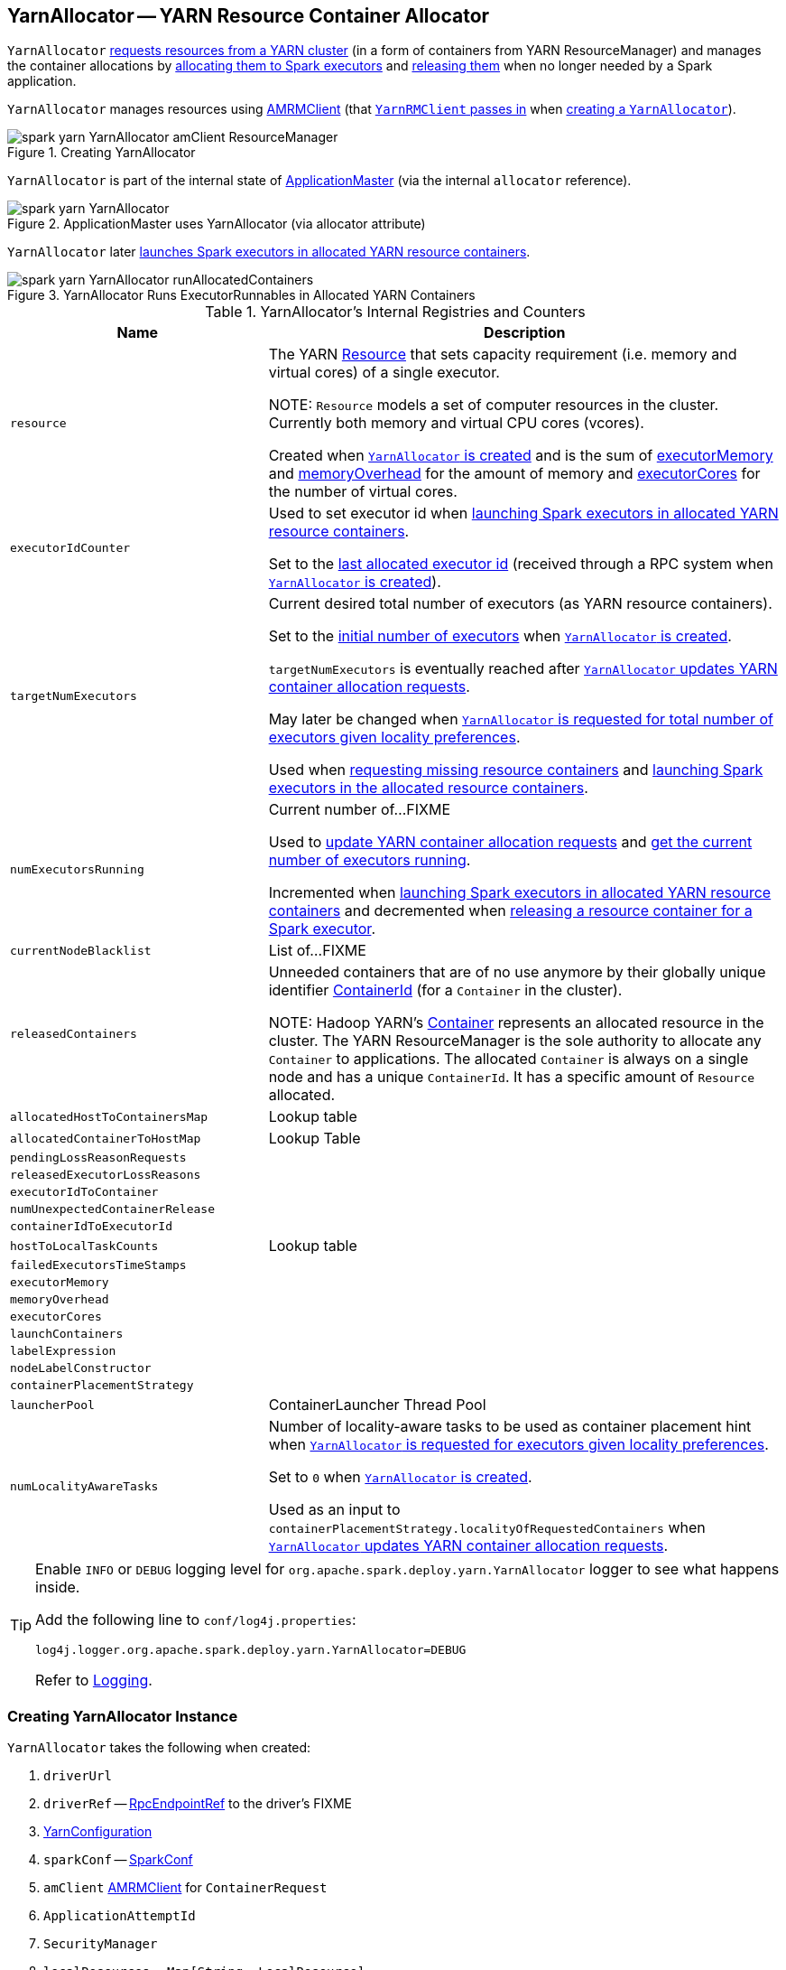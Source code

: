 == [[YarnAllocator]] YarnAllocator -- YARN Resource Container Allocator

`YarnAllocator` <<updateResourceRequests, requests resources from a YARN cluster>> (in a form of containers from YARN ResourceManager) and manages the container allocations by <<allocateResources, allocating them to Spark executors>> and <<internalReleaseContainer, releasing them>> when no longer needed by a Spark application.

`YarnAllocator` manages resources using <<amClient, AMRMClient>> (that link:spark-yarn-yarnrmclient.adoc#register[`YarnRMClient` passes in] when <<creating-instance, creating a `YarnAllocator`>>).

.Creating YarnAllocator
image::spark-yarn-YarnAllocator-amClient-ResourceManager.png[align="center"]

`YarnAllocator` is part of the internal state of link:spark-yarn-applicationmaster.adoc#allocator[ApplicationMaster] (via the internal `allocator` reference).

.ApplicationMaster uses YarnAllocator (via allocator attribute)
image::spark-yarn-YarnAllocator.png[align="center"]

`YarnAllocator` later <<runAllocatedContainers, launches Spark executors in allocated YARN resource containers>>.

.YarnAllocator Runs ExecutorRunnables in Allocated YARN Containers
image::spark-yarn-YarnAllocator-runAllocatedContainers.png[align="center"]

[[internal-registries]]
.YarnAllocator's Internal Registries and Counters
[cols="1,2",options="header",width="100%"]
|===
| Name
| Description

| [[resource]] `resource`
| The YARN https://hadoop.apache.org/docs/current/api/org/apache/hadoop/yarn/api/records/Resource.html[Resource] that sets capacity requirement (i.e. memory and virtual cores) of a single executor.

NOTE: `Resource` models a set of computer resources in the cluster. Currently both memory and virtual CPU cores (vcores).

Created when <<creating-instance, `YarnAllocator` is created>> and is the sum of <<executorMemory, executorMemory>> and <<memoryOverhead, memoryOverhead>> for the amount of memory and <<executorCores, executorCores>> for the number of virtual cores.

| [[executorIdCounter]] `executorIdCounter`
| Used to set executor id when <<runAllocatedContainers, launching Spark executors in allocated YARN resource containers>>.

Set to the link:spark-yarn-cluster-YarnSchedulerEndpoint.adoc#RetrieveLastAllocatedExecutorId[last allocated executor id] (received through a RPC system when <<creating-instance, `YarnAllocator` is created>>).

| [[targetNumExecutors]] `targetNumExecutors`
| Current desired total number of executors (as YARN resource containers).

Set to the link:spark-yarn-YarnSparkHadoopUtil.adoc#getInitialTargetExecutorNumber[initial number of executors] when <<creating-instance, `YarnAllocator` is created>>.

`targetNumExecutors` is eventually reached after <<updateResourceRequests, `YarnAllocator` updates YARN container allocation requests>>.

May later be changed when <<requestTotalExecutorsWithPreferredLocalities, `YarnAllocator` is requested for total number of executors given locality preferences>>.

Used when <<updateResourceRequests, requesting missing resource containers>> and <<runAllocatedContainers, launching Spark executors in the allocated resource containers>>.

| [[numExecutorsRunning]] `numExecutorsRunning`
| Current number of...FIXME

Used to <<updateResourceRequests, update YARN container allocation requests>> and <<getNumExecutorsRunning, get the current number of executors running>>.

Incremented when <<runAllocatedContainers, launching Spark executors in allocated YARN resource containers>> and decremented when <<killExecutor, releasing a resource container for a Spark executor>>.

| [[currentNodeBlacklist]] `currentNodeBlacklist`
| List of...FIXME

| [[releasedContainers]] `releasedContainers`
| Unneeded containers that are of no use anymore by their globally unique identifier https://hadoop.apache.org/docs/current/api/org/apache/hadoop/yarn/api/records/ContainerId.html[ContainerId] (for a `Container` in the cluster).

NOTE: Hadoop YARN's https://hadoop.apache.org/docs/current/api/org/apache/hadoop/yarn/api/records/Container.html[Container] represents an allocated resource in the cluster. The YARN ResourceManager is the sole authority to allocate any `Container` to applications. The allocated `Container` is always on a single node and has a unique `ContainerId`. It has a specific amount of `Resource` allocated.

| [[allocatedHostToContainersMap]] `allocatedHostToContainersMap`
| Lookup table

| [[allocatedContainerToHostMap]] `allocatedContainerToHostMap`
| Lookup Table

| [[pendingLossReasonRequests]] `pendingLossReasonRequests`
|

| [[releasedExecutorLossReasons]] `releasedExecutorLossReasons`
|

| [[executorIdToContainer]] `executorIdToContainer`
|

| [[numUnexpectedContainerRelease]] `numUnexpectedContainerRelease`
|

| [[containerIdToExecutorId]] `containerIdToExecutorId`
|

| [[hostToLocalTaskCounts]] `hostToLocalTaskCounts`
| Lookup table

| [[failedExecutorsTimeStamps]] `failedExecutorsTimeStamps`
|

| [[executorMemory]] `executorMemory`
|

| [[memoryOverhead]] `memoryOverhead`
|

| [[executorCores]] `executorCores`
|

| [[launchContainers]] `launchContainers`
|

| [[labelExpression]] `labelExpression`
|

| [[nodeLabelConstructor]] `nodeLabelConstructor`
|

| [[containerPlacementStrategy]] `containerPlacementStrategy`
|

| [[launcherPool]] `launcherPool`
| ContainerLauncher Thread Pool

| [[numLocalityAwareTasks]] `numLocalityAwareTasks`
| Number of locality-aware tasks to be used as container placement hint when <<requestTotalExecutorsWithPreferredLocalities, `YarnAllocator` is requested for executors given locality preferences>>.

Set to `0` when <<creating-instance, `YarnAllocator` is created>>.

Used as an input to `containerPlacementStrategy.localityOfRequestedContainers` when <<updateResourceRequests, `YarnAllocator` updates YARN container allocation requests>>.

|===

[TIP]
====
Enable `INFO` or `DEBUG` logging level for `org.apache.spark.deploy.yarn.YarnAllocator` logger to see what happens inside.

Add the following line to `conf/log4j.properties`:

```
log4j.logger.org.apache.spark.deploy.yarn.YarnAllocator=DEBUG
```

Refer to link:../spark-logging.adoc[Logging].
====

=== [[creating-instance]] Creating YarnAllocator Instance

`YarnAllocator` takes the following when created:

. `driverUrl`
. `driverRef` -- xref:rpc:RpcEndpointRef.adoc[RpcEndpointRef] to the driver's FIXME
. [[conf]] https://hadoop.apache.org/docs/current/api/org/apache/hadoop/yarn/conf/YarnConfiguration.html[YarnConfiguration]
. `sparkConf` -- link:../spark-SparkConf.adoc[SparkConf]
. [[amClient]] `amClient` https://hadoop.apache.org/docs/current/api/org/apache/hadoop/yarn/client/api/AMRMClient.html[AMRMClient] for `ContainerRequest`
. `ApplicationAttemptId`
. [[securityMgr]] `SecurityManager`
. [[localResources]] `localResources` -- `Map[String, LocalResource]`

All the input parameters for `YarnAllocator` (but `appAttemptId` and `amClient`) are passed directly from the input parameters of `YarnRMClient`.

`YarnAllocator` sets the `org.apache.hadoop.yarn.util.RackResolver` logger to `WARN` (unless set to some log level already).

`YarnAllocator` initializes the <<internal-registries, internal registries and counters>>.

It sets the following internal counters:

* `numExecutorsRunning` to `0`
* `numUnexpectedContainerRelease` to `0L`
* `numLocalityAwareTasks` to `0`
* `targetNumExecutors` to link:spark-yarn-YarnSparkHadoopUtil.adoc#getInitialTargetExecutorNumber[the initial number of executors]

It creates an empty <<failedExecutorsTimeStamps, queue of failed executors>>.

It sets the internal `executorFailuresValidityInterval` to link:spark-yarn-settings.adoc#spark.yarn.executor.failuresValidityInterval[spark.yarn.executor.failuresValidityInterval].

It sets the internal `executorMemory` to link:../spark-Executor.adoc#spark.executor.memory[spark.executor.memory].

It sets the internal `memoryOverhead` to link:spark-yarn-settings.adoc#spark.yarn.executor.memoryOverhead[spark.yarn.executor.memoryOverhead]. If unavailable, it is set to the maximum of 10% of `executorMemory` and `384`.

It sets the internal `executorCores` to link:../spark-Executor.adoc#spark.executor.cores[spark.executor.cores].

It creates the internal `resource` to Hadoop YARN's https://hadoop.apache.org/docs/current/api/org/apache/hadoop/yarn/api/records/Resource.html[Resource] with both `executorMemory + memoryOverhead` memory and `executorCores` CPU cores.

It creates the internal `launcherPool` called *ContainerLauncher* with maximum link:spark-yarn-settings.adoc#spark.yarn.containerLauncherMaxThreads[spark.yarn.containerLauncherMaxThreads] threads.

It sets the internal `launchContainers` to link:spark-yarn-settings.adoc#spark.yarn.launchContainers[spark.yarn.launchContainers].

It sets the internal `labelExpression` to link:spark-yarn-settings.adoc#spark.yarn.executor.nodeLabelExpression[spark.yarn.executor.nodeLabelExpression].

It sets the internal `nodeLabelConstructor` to...FIXME

CAUTION: FIXME nodeLabelConstructor?

It sets the internal `containerPlacementStrategy` to...FIXME

CAUTION: FIXME LocalityPreferredContainerPlacementStrategy?

==== [[getNumExecutorsRunning]] `getNumExecutorsRunning` Method

CAUTION: FIXME

==== [[updateInternalState]] `updateInternalState` Method

CAUTION: FIXME

=== [[killExecutor]] `killExecutor` Method

CAUTION: FIXME

=== [[requestTotalExecutorsWithPreferredLocalities]] Specifying Current Total Number of Executors with Locality Preferences -- `requestTotalExecutorsWithPreferredLocalities` Method

[source, scala]
----
requestTotalExecutorsWithPreferredLocalities(
  requestedTotal: Int,
  localityAwareTasks: Int,
  hostToLocalTaskCount: Map[String, Int],
  nodeBlacklist: Set[String]): Boolean
----

`requestTotalExecutorsWithPreferredLocalities` returns whether the <<targetNumExecutors, current desired total number of executors>> is different than the input `requestedTotal`.

NOTE: `requestTotalExecutorsWithPreferredLocalities` should instead have been called `shouldRequestTotalExecutorsWithPreferredLocalities` since it answers the question whether to request new total executors or not.

`requestTotalExecutorsWithPreferredLocalities` sets the internal <<numLocalityAwareTasks, numLocalityAwareTasks>> and <<hostToLocalTaskCounts, hostToLocalTaskCounts>> attributes to the input `localityAwareTasks` and `hostToLocalTaskCount` arguments, respectively.

If the input `requestedTotal` is different than the internal <<targetNumExecutors, targetNumExecutors>> you should see the following INFO message in the logs:

```
INFO YarnAllocator: Driver requested a total number of [requestedTotal] executor(s).
```

`requestTotalExecutorsWithPreferredLocalities` saves the input `requestedTotal` to be the <<targetNumExecutors, current desired total number of executors>>.

`requestTotalExecutorsWithPreferredLocalities` updates blacklist information to YARN ResouceManager for this application in order to avoid allocating new Containers on the problematic nodes.

CAUTION: FIXME Describe the blacklisting

NOTE: `requestTotalExecutorsWithPreferredLocalities` is executed in response to link:spark-yarn-AMEndpoint.adoc#RequestExecutors[`RequestExecutors` message to `ApplicationMaster`].

=== [[updateResourceRequests]] Adding or Removing Container Requests to Launch Executors -- `updateResourceRequests` Method

[source, scala]
----
updateResourceRequests(): Unit
----

`updateResourceRequests` <<updateResourceRequests-missing-executors, requests new>> or <<updateResourceRequests-cancelling-executor-allocations, cancels outstanding>> executor containers from the link:spark-yarn-introduction.adoc#ResourceManager[YARN ResourceManager].

NOTE: In YARN, you have to request containers for resources first (using link:++https://hadoop.apache.org/docs/current/api/org/apache/hadoop/yarn/client/api/AMRMClient.html#addContainerRequest(T)++[AMRMClient.addContainerRequest]) before calling link:++https://hadoop.apache.org/docs/current/api/org/apache/hadoop/yarn/client/api/AMRMClient.html#allocate(float)++[AMRMClient.allocate].

It gets the list of outstanding YARN's `ContainerRequests` (using the constructor's link:++https://hadoop.apache.org/docs/current/api/org/apache/hadoop/yarn/client/api/AMRMClient.html#getMatchingRequests(org.apache.hadoop.yarn.api.records.Priority, java.lang.String, org.apache.hadoop.yarn.api.records.Resource)++[AMRMClient[ContainerRequest\]]) and aligns their number to current workload.

`updateResourceRequests` consists of two main branches:

1. <<updateResourceRequests-missing-executors, missing executors>>, i.e. when the number of executors allocated already or pending does not match the needs and so there are missing executors.

2. <<updateResourceRequests-cancelling-executor-allocations, executors to cancel>>, i.e. when the number of pending executor allocations is positive, but the number of all the executors is more than Spark needs.

NOTE: `updateResourceRequests` is used when `YarnAllocator` <<allocateResources, requests new resource containers>>.

==== [[updateResourceRequests-missing-executors]] Case 1. Missing Executors

You should see the following INFO message in the logs:

```
INFO YarnAllocator: Will request [count] executor containers, each with [vCores] cores and [memory] MB memory including [memoryOverhead] MB overhead
```

It then splits pending container allocation requests per locality preference of pending tasks (in the internal <<hostToLocalTaskCounts, hostToLocalTaskCounts>> registry).

CAUTION: FIXME Review `splitPendingAllocationsByLocality`

It removes stale container allocation requests (using YARN's link:++https://hadoop.apache.org/docs/current/api/org/apache/hadoop/yarn/client/api/AMRMClient.html#removeContainerRequest(T)++[AMRMClient.removeContainerRequest]).

CAUTION: FIXME Stale?

You should see the following INFO message in the logs:

```
INFO YarnAllocator: Canceled [cancelledContainers] container requests (locality no longer needed)
```

It computes locality of requested containers (based on the internal <<numLocalityAwareTasks, numLocalityAwareTasks>>, <<hostToLocalTaskCounts, hostToLocalTaskCounts>> and <<allocatedHostToContainersMap, allocatedHostToContainersMap>> lookup table).

CAUTION: FIXME Review `containerPlacementStrategy.localityOfRequestedContainers` + the code that follows.

For any new container needed `updateResourceRequests` adds a container request (using YARN's link:++https://hadoop.apache.org/docs/current/api/org/apache/hadoop/yarn/client/api/AMRMClient.html#addContainerRequest(T)++[AMRMClient.addContainerRequest]).

You should see the following INFO message in the logs:

```
INFO YarnAllocator: Submitted container request (host: [host], capability: [resource])
```

==== [[updateResourceRequests-cancelling-executor-allocations]] Case 2. Cancelling Pending Executor Allocations

When there are executors to cancel (case 2.), you should see the following INFO message in the logs:

```
INFO Canceling requests for [numToCancel] executor container(s) to have a new desired total [targetNumExecutors] executors.
```

It checks whether there are pending allocation requests and removes the excess (using YARN's link:++https://hadoop.apache.org/docs/current/api/org/apache/hadoop/yarn/client/api/AMRMClient.html#removeContainerRequest(T)++[AMRMClient.removeContainerRequest]). If there are no pending allocation requests, you should see the WARN message in the logs:

```
WARN Expected to find pending requests, but found none.
```

=== [[handleAllocatedContainers]] Handling Allocated Containers for Executors -- `handleAllocatedContainers` Internal Method

[source, scala]
----
handleAllocatedContainers(allocatedContainers: Seq[Container]): Unit
----

`handleAllocatedContainers` handles allocated YARN containers, i.e. runs Spark executors on matched containers or releases unneeded containers.

NOTE: A YARN https://hadoop.apache.org/docs/current/api/org/apache/hadoop/yarn/api/records/Container.html[Container] represents an allocated resource in the cluster. The allocated `Container` is always on a single node and has a unique `ContainerId`. It has a specific amount of `Resource` allocated.

Internally, `handleAllocatedContainers` <<matchContainerToRequest, matches requests to host, rack, and any host (a container allocation)>>.

If `handleAllocatedContainers` did not manage to allocate some containers, you should see the following DEBUG message in the logs:

```
DEBUG Releasing [size] unneeded containers that were allocated to us
```

`handleAllocatedContainers` <<internalReleaseContainer, releases the unneeded containers>> (if there are any).

`handleAllocatedContainers` <<runAllocatedContainers, runs the allocated and matched containers>>.

You should see the following INFO message in the logs:

```
INFO Received [allocatedContainersSize] containers from YARN, launching executors on [containersToUseSize] of them.
```

NOTE: `handleAllocatedContainers` is used exclusively when `YarnAllocator` <<allocateResources, allocates YARN resource containers for Spark executors>>.

=== [[runAllocatedContainers]] Running ExecutorRunnables (with CoarseGrainedExecutorBackends) in Allocated YARN Resource Containers -- `runAllocatedContainers` Internal Method

[source, scala]
----
runAllocatedContainers(containersToUse: ArrayBuffer[Container]): Unit
----

`runAllocatedContainers` traverses the YARN https://hadoop.apache.org/docs/current/api/org/apache/hadoop/yarn/api/records/Container.html[Container] collection (as the input `containersToUse`) and schedules execution of link:spark-yarn-ExecutorRunnable.adoc[ExecutorRunnables] per YARN container on <<launcherPool, `ContainerLauncher` thread pool>>.

.YarnAllocator Runs ExecutorRunnables in Allocated YARN Containers
image::spark-yarn-YarnAllocator-runAllocatedContainers.png[align="center"]

NOTE: A https://hadoop.apache.org/docs/current/api/org/apache/hadoop/yarn/api/records/Container.html[Container] in YARN represents allocated resources (memory and cores) in the cluster.

Internally, `runAllocatedContainers` increments <<executorIdCounter, executorIdCounter>> internal counter.

NOTE: `runAllocatedContainers` asserts that the amount of memory of a container not less than the <<resource, requested memory for executors>>. And only memory!

You should see the following INFO message in the logs:

```
INFO YarnAllocator: Launching container [containerId] for on host [executorHostname]
```

`runAllocatedContainers` checks if the <<numExecutorsRunning, number of executors running>> is less than the <<targetNumExecutors, number of required executors>>.

If there are executors still missing (and `runAllocatedContainers` is not in <<launchContainers, testing mode>>), `runAllocatedContainers` schedules execution of a link:spark-yarn-ExecutorRunnable.adoc[ExecutorRunnable] on <<launcherPool, `ContainerLauncher` thread pool>> and <<updateInternalState, updates internal state>>. When executing a `ExecutorRunnable` `runAllocatedContainers` first link:spark-yarn-ExecutorRunnable.adoc#creating-instance[creates a `ExecutorRunnable`] and link:spark-yarn-ExecutorRunnable.adoc#run[starts it].

When `runAllocatedContainers` catches a non-fatal exception and you should see the following ERROR message in the logs and immediately link:++https://hadoop.apache.org/docs/current/api/org/apache/hadoop/yarn/client/api/AMRMClient.html#releaseAssignedContainer(org.apache.hadoop.yarn.api.records.ContainerId)++[releases the container] (using the internal <<amClient, AMRMClient>>).

```
ERROR Failed to launch executor [executorId] on container [containerId]
```

If `YarnAllocator` has reached <<targetNumExecutors, target number of executors>>, you should see the following INFO message in the logs:

```
INFO Skip launching executorRunnable as running Executors count: [numExecutorsRunning] reached target Executors count: [targetNumExecutors].
```

NOTE: `runAllocatedContainers` is used exclusively when `YarnAllocator` <<handleAllocatedContainers, handles allocated YARN containers>>.

==== [[internalReleaseContainer]] Releasing YARN Container -- `internalReleaseContainer` Internal Procedure

All unnecessary YARN containers (that were allocated but are either <<handleAllocatedContainers, of no use>> or <<killExecutor, no longer needed>>) are released using the internal `internalReleaseContainer` procedure.

[source, scala]
----
internalReleaseContainer(container: Container): Unit
----

`internalReleaseContainer` records `container` in the internal <<releasedContainers, releasedContainers>> registry and releases it to the link:spark-yarn-introduction.adoc#ResourceManager[YARN ResourceManager] (calling link:++https://hadoop.apache.org/docs/current/api/org/apache/hadoop/yarn/client/api/AMRMClient.html#releaseAssignedContainer(org.apache.hadoop.yarn.api.records.ContainerId)++[AMRMClient[ContainerRequest\].releaseAssignedContainer] using the internal `amClient`).

==== [[matchContainerToRequest]] Deciding on Use of YARN Container -- `matchContainerToRequest` Internal Method

When <<handleAllocatedContainers, `handleAllocatedContainers` handles allocated containers for executors>>, it uses `matchContainerToRequest` to match the containers to `ContainerRequests` (and hence to workload and location preferences).

[source, scala]
----
matchContainerToRequest(
  allocatedContainer: Container,
  location: String,
  containersToUse: ArrayBuffer[Container],
  remaining: ArrayBuffer[Container]): Unit
----

`matchContainerToRequest` puts `allocatedContainer` in `containersToUse` or `remaining` collections per available outstanding `ContainerRequests` that match the priority of the input `allocatedContainer`, the input `location`, and the memory and vcore capabilities for Spark executors.

NOTE: The input `location` can be host, rack, or `*` (star), i.e. any host.

It link:++https://hadoop.apache.org/docs/current/api/org/apache/hadoop/yarn/client/api/AMRMClient.html#getMatchingRequests(org.apache.hadoop.yarn.api.records.Priority, java.lang.String, org.apache.hadoop.yarn.api.records.Resource)++[gets the outstanding `ContainerRequests`] (from the link:spark-yarn-introduction.adoc#ResourceManager[YARN ResourceManager]).

If there are any outstanding `ContainerRequests` that meet the requirements, it simply takes the first one and puts it in the input `containersToUse` collection. It also removes the `ContainerRequest` so it is not submitted again (it uses the internal `AMRMClient[ContainerRequest]`).

Otherwise, it puts the input `allocatedContainer` in the input `remaining` collection.

=== [[processCompletedContainers]] `processCompletedContainers` Method

[source, scala]
----
processCompletedContainers(completedContainers: Seq[ContainerStatus]): Unit
----

`processCompletedContainers` accepts a collection of YARN's https://hadoop.apache.org/docs/current/api/org/apache/hadoop/yarn/api/records/ContainerStatus.html[ContainerStatus]'es.

[NOTE]
====
`ContainerStatus` represents the current status of a YARN `Container` and provides details such as:

* Id
* State
* Exit status of a completed container.
* Diagnostic message for a failed container.
====

For each completed container in the collection, `processCompletedContainers` removes it from the internal <<releasedContainers, releasedContainers>> registry.

It looks the host of the container up (in the internal <<allocatedContainerToHostMap, allocatedContainerToHostMap>> lookup table). The host may or may not exist in the lookup table.

CAUTION: FIXME The host may or may not exist in the lookup table?

The `ExecutorExited` exit reason is computed.

When the host of the completed container has been found, the internal <<numExecutorsRunning, numExecutorsRunning>> counter is decremented.

You should see the following INFO message in the logs:

```
INFO Completed container [containerId] [host] (state: [containerState], exit status: [containerExitStatus])
```

For `ContainerExitStatus.SUCCESS` and `ContainerExitStatus.PREEMPTED` exit statuses of the container (which are not considered application failures), you should see one of the two possible INFO messages in the logs:

```
INFO Executor for container [id] exited because of a YARN event (e.g., pre-emption) and not because of an error in the running job.
```

```
INFO Container [id] [host] was preempted.
```

Other exit statuses of the container are considered application failures and reported as a WARN message in the logs:

```
WARN Container killed by YARN for exceeding memory limits. [diagnostics] Consider boosting spark.yarn.executor.memoryOverhead.
```

or

```
WARN Container marked as failed: [id] [host]. Exit status: [containerExitStatus]. Diagnostics: [containerDiagnostics]
```

The host is looked up in the internal <<allocatedHostToContainersMap, allocatedHostToContainersMap>> lookup table. If found, the container is removed from the containers registered for the host or the host itself is removed from the lookup table when this container was the last on the host.

The container is removed from the internal <<allocatedContainerToHostMap, allocatedContainerToHostMap>> lookup table.

The container is removed from the internal <<containerIdToExecutorId, containerIdToExecutorId>> translation table. If an executor is found, it is removed from the internal <<executorIdToContainer, executorIdToContainer>> translation table.

If the executor was recorded in the internal <<pendingLossReasonRequests, pendingLossReasonRequests>> lookup table, the exit reason (as calculated earlier as `ExecutorExited`) is sent back for every pending RPC message recorded.

If no executor was found, the executor and the exit reason are recorded in the internal <<releasedExecutorLossReasons, releasedExecutorLossReasons>> lookup table.

In case the container was not in the internal <<releasedContainers, releasedContainers>> registry, the internal <<numUnexpectedContainerRelease, numUnexpectedContainerRelease>> counter is increased and a `RemoveExecutor` RPC message is sent to the driver (as specified when <<creating-instance, `YarnAllocator` was created>>) to notify about the failure of the executor.

=== [[allocateResources]] Requesting and Allocating YARN Resource Containers to Spark Executors (and Cancelling Outstanding Containers) -- `allocateResources` Method

[source, scala]
----
allocateResources(): Unit
----

`allocateResources` claims new resource containers from link:spark-yarn-introduction.adoc#ResourceManager[YARN ResourceManager] and cancels any outstanding resource container requests.

NOTE: In YARN, you first have to submit requests for YARN resource containers to link:spark-yarn-introduction.adoc#ResourceManager[YARN ResourceManager] (using link:++https://hadoop.apache.org/docs/current/api/org/apache/hadoop/yarn/client/api/AMRMClient.html#addContainerRequest(T)++[AMRMClient.addContainerRequest]) before claiming them by calling link:++https://hadoop.apache.org/docs/current/api/org/apache/hadoop/yarn/client/api/AMRMClient.html#allocate(float)++[AMRMClient.allocate].

Internally, `allocateResources` <<updateResourceRequests, submits requests for new containers and cancels previous container requests>>.

`allocateResources` then link:++https://hadoop.apache.org/docs/current/api/org/apache/hadoop/yarn/client/api/AMRMClient.html#allocate(float)++[claims the containers] (using the internal reference to YARN's <<amClient, AMRMClient>>) with progress indicator of `0.1f`.

You can see the exact moment in the YARN console for the Spark application with the progress bar at 10%.

.YARN Console after Allocating YARN Containers (Progress at 10%)
image::spark-yarn-console-progress-10.png[align="center"]

`allocateResources` link:++https://hadoop.apache.org/docs/current/api/org/apache/hadoop/yarn/api/protocolrecords/AllocateResponse.html#getAllocatedContainers()++[gets the list of allocated containers] from the link:spark-yarn-introduction.adoc#ResourceManager[YARN ResourceManager].

If the number of allocated containers is greater than `0`, you should see the following DEBUG message in the logs (in stderr on YARN):

```
DEBUG YarnAllocator: Allocated containers: [allocatedContainersSize]. Current executor count: [numExecutorsRunning]. Cluster resources: [availableResources].
```

`allocateResources` <<handleAllocatedContainers, launches executors on the allocated YARN resource containers>>.

`allocateResources` link:++https://hadoop.apache.org/docs/current/api/org/apache/hadoop/yarn/api/protocolrecords/AllocateResponse.html#getCompletedContainersStatuses()++[gets the list of completed containers' statuses from YARN ResourceManager].

If the number of completed containers is greater than `0`, you should see the following DEBUG message in the logs (in stderr on YARN):

```
DEBUG YarnAllocator: Completed [completedContainersSize] containers
```

`allocateResources` <<processCompletedContainers, processes completed containers>>.

You should see the following DEBUG message in the logs (in stderr on YARN):

```
DEBUG YarnAllocator: Finished processing [completedContainersSize] completed containers. Current running executor count: [numExecutorsRunning].
```

NOTE: `allocateResources` is used when `ApplicationMaster` link:spark-yarn-applicationmaster.adoc#registerAM[is registered to the YARN ResourceManager] and link:spark-yarn-applicationmaster.adoc#launchReporterThread[launches progress `Reporter` thread].
